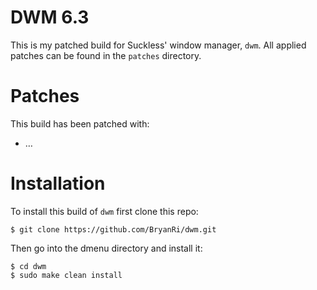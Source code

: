 * DWM 6.3
This is my patched build for Suckless' window manager, =dwm=. All applied patches can be found in the =patches= directory.
* Patches
This build has been patched with:
- ...
* Installation
To install this build of =dwm= first clone this repo:
#+BEGIN_SRC 
$ git clone https://github.com/BryanRi/dwm.git
#+END_SRC
Then go into the dmenu directory and install it:
#+BEGIN_SRC 
$ cd dwm
$ sudo make clean install
#+END_SRC
